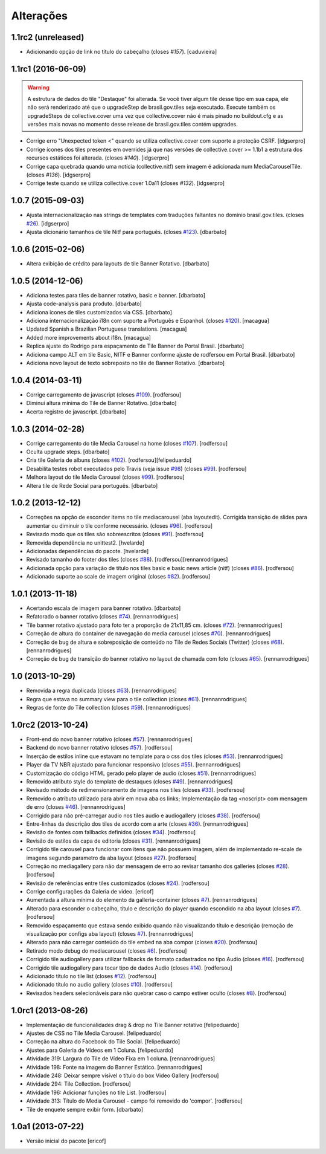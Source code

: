 Alterações
----------

1.1rc2 (unreleased)
^^^^^^^^^^^^^^^^^^^

- Adicionando opção de link no título do cabeçalho (closes `#157`).
  [caduvieira]


1.1rc1 (2016-06-09)
^^^^^^^^^^^^^^^^^^^

.. Warning::
    A estrutura de dados do tile "Destaque" foi alterada. Se você tiver algum
    tile desse tipo em sua capa, ele não será renderizado até que o upgradeStep
    de brasil.gov.tiles seja executado. Execute também os upgradeSteps de
    collective.cover uma vez que collective.cover não é mais pinado no
    buildout.cfg e as versões mais novas no momento desse release de
    brasil.gov.tiles contém upgrades.

- Corrige erro "Unexpected token <" quando se utiliza collective.cover com
  suporte a proteção CSRF.
  [idgserpro]

- Corrige ícones dos tiles presentes em overrides já que nas versões de
  collective.cover >= 1.1b1 a estrutura dos recursos estáticos foi alterada.
  (closes `#140`).
  [idgserpro]

- Corrige capa quebrada quando uma notícia (collective.nitf) sem imagem é
  adicionada num MediaCarouselTile. (closes `#136`).
  [idgserpro]

- Corrige teste quando se utiliza collective.cover 1.0a11 (closes `#132`).
  [idgserpro]

1.0.7 (2015-09-03)
^^^^^^^^^^^^^^^^^^
* Ajusta internacionalização nas strings de templates com traduções faltantes
  no domínio brasil.gov.tiles. (closes `#26`_).
  [idgserpro]
* Ajusta dicionário tamanhos de tile Nitf para português. (closes `#123`_).
  [dbarbato]


1.0.6 (2015-02-06)
^^^^^^^^^^^^^^^^^^
* Altera exibição de crédito para layouts de tile Banner Rotativo.
  [dbarbato]


1.0.5 (2014-12-06)
^^^^^^^^^^^^^^^^^^
* Adiciona testes para tiles de banner rotativo, basic e banner.
  [dbarbato]
* Ajusta code-analysis para produto.
  [dbarbato]
* Adiciona icones de tiles customizados via CSS.
  [dbarbato]
* Adiciona internacionalização i18n com suporte a Português e Espanhol. (closes `#120`_).
  [macagua]
* Updated Spanish a Brazilian Portuguese translations.
  [macagua]
* Added more improvements about i18n.
  [macagua]
* Replica ajuste do Rodrigo para espaçamento de Tile Banner de Portal Brasil.
  [dbarbato]
* Adiciona campo ALT em tile Basic, NITF e Banner conforme ajuste de rodfersou em
  Portal Brasil.
  [dbarbato]
* Adiciona novo layout de texto sobreposto no tile de Banner Rotativo.
  [dbarbato]


1.0.4 (2014-03-11)
^^^^^^^^^^^^^^^^^^
* Corrige carregamento de javascript (closes `#109`_).
  [rodfersou]
* Diminui altura mínima do Tile de Banner Rotativo.
  [dbarbato]
* Acerta registro de javascript.
  [dbarbato]


1.0.3 (2014-02-28)
^^^^^^^^^^^^^^^^^^
* Corrige carregamento do tile Media Carousel na home (closes `#107`_).
  [rodfersou]
* Oculta upgrade steps.
  [dbarbato]
* Cria tile Galeria de albuns (closes `#102`_).
  [rodfersou][felipeduardo]
* Desabilita testes robot executados pelo Travis (veja issue `#98`_) (closes `#99`_).
  [rodfersou]
* Melhora layout do tile Media Carousel (closes `#99`_).
  [rodfersou]
* Altera tile de Rede Social para português.
  [dbarbato]


1.0.2 (2013-12-12)
^^^^^^^^^^^^^^^^^^
* Correções na opção de esconder items no tile mediacarousel (aba layoutedit). Corrigida
  transição de slides para aumentar ou diminuir o tile conforme necessário.
  (closes `#96`_).
  [rodfersou]
* Revisado modo que os tiles são sobreescritos (closes `#91`_).
  [rodfersou]
* Removida dependência no unittest2.
  [hvelarde]
* Adicionadas dependências do pacote.
  [hvelarde]
* Revisado tamanho do footer dos tiles (closes `#88`_).
  [rodfersou][rennanrodrigues]
* Adicionada opção para variação de título nos tiles basic e
  basic news article (nitf) (closes `#86`_).
  [rodfersou]
* Adicionado suporte ao scale de imagem original (closes `#82`_).
  [rodfersou]


1.0.1 (2013-11-18)
^^^^^^^^^^^^^^^^^^^
* Acertando escala de imagem para banner rotativo.
  [dbarbato]
* Refatorado o banner rotativo (closes `#74`_).
  [rennanrodrigues]
* Tile banner rotativo ajustado para foto ter a proporção de 21x11,85 cm. (closes `#72`_).
  [rennanrodrigues]
* Correção de altura do container de navegação do media carousel (closes `#70`_).
  [rennanrodrigues]
* Correção de bug de altura e sobreposição de conteúdo no Tile de Redes Sociais (Twitter)
  (closes `#68`_).
  [rennanrodrigues]
* Correção de bug de transição do banner rotativo no layout de chamada com foto
  (closes `#65`_).
  [rennanrodrigues]


1.0 (2013-10-29)
^^^^^^^^^^^^^^^^^^^
* Removida a regra duplicada (closes `#63`_).
  [rennanrodrigues]
* Regra que estava no summary view para o tile collection (closes `#61`_).
  [rennanrodrigues]
* Regras de fonte do Tile collection (closes `#59`_).
  [rennanrodrigues]


1.0rc2 (2013-10-24)
^^^^^^^^^^^^^^^^^^^
* Front-end do novo banner rotativo  (closes `#57`_).
  [rennanrodrigues]
* Backend do novo banner rotativo  (closes `#57`_).
  [rodfersou]
* Inserção de estilos inline que estavam no template para o css dos tiles
  (closes `#53`_).
  [rennanrodrigues]
* Player da TV NBR ajustado para funcionar responsivo (closes `#55`_).
  [rennanrodrigues]
* Customização do código HTML gerado pelo player de audio (closes `#51`_).
  [rennanrodrigues]
* Removido atributo style do template de destaques (closes `#49`_).
  [rennanrodrigues]
* Revisado método de redimensionamento de imagens nos tiles (closes `#33`_).
  [rodfersou]
* Removido o atributo utilizado para abrir em nova aba os links;
  Implementação da tag <noscript> com mensagem de erro
  (closes `#46`_). [rennanrodrigues]
* Corrigido para não pré-carregar audio nos tiles audio e audiogallery
  (closes `#38`_).
  [rodfersou]
* Entre-linhas da descrição dos tiles de acordo com a arte (closes `#36`_).
  [rennanrodrigues]
* Revisão de fontes com fallbacks definidos (closes `#34`_).
  [rodfersou]
* Revisão de estilos da capa de editoria (closes `#31`_).
  [rennanrodrigues]
* Corrigido tile carousel para funcionar com itens que não possuem imagem,
  além de implementado re-scale de imagens segundo parametro da aba
  layout (closes `#27`_).
  [rodfersou]
* Correção no mediagallery para não dar mensagem de erro ao revisar tamanho
  dos galleries (closes `#28`_).
  [rodfersou]
* Revisão de referências entre tiles customizados (closes `#24`_).
  [rodfersou]
* Corrige configurações da Galeria de video.
  [ericof]
* Aumentada a altura mínima do elemento da galleria-container (closes `#7`_).
  [rennanrodrigues]
* Alterado para esconder o cabeçalho, título e descrição do player quando
  escondido na aba layout (closes `#7`_).
  [rodfersou]
* Removido espaçamento que estava sendo exibido quando não visualizando título
  e descrição (remoção de visualização por configs aba layout) (closes `#7`_).
  [rennanrodrigues]
* Alterado para não carregar conteúdo do tile embed na aba compor (closes `#20`_).
  [rodfersou]
* Retirado modo debug do mediacarousel (closes `#6`_).
  [rodfersou]
* Corrigido tile audiogallery para utilizar fallbacks de formato cadastrados
  no tipo Audio (closes `#16`_).
  [rodfersou]
* Corrigido tile audiogallery para tocar tipo de dados Audio (closes `#14`_).
  [rodfersou]
* Adicionado título no tile list (closes `#12`_).
  [rodfersou]
* Adicionado título no audio gallery (closes `#10`_).
  [rodfersou]
* Revisados headers selecionáveis para não quebrar caso o campo estiver oculto
  (closes `#8`_).
  [rodfersou]

1.0rc1 (2013-08-26)
^^^^^^^^^^^^^^^^^^^
* Implementação de funcionalidades drag & drop no Tile Banner rotativo
  [felipeduardo]
* Ajustes de CSS no Tile Media Carousel.
  [felipeduardo]
* Correção na altura do Facebook do Tile Social.
  [felipeduardo]
* Ajustes para Galeria de Vídeos em 1 Coluna.
  [felipeduardo]
* Atividade 319: Largura do Tile de Vídeo Fixa em 1 coluna.
  [rennanrodrigues]
* Atividade 198: Fonte na imagem do Banner Estático.
  [rennanrodrigues]
* Atividade 248: Deixar sempre visível o título do box Video Gallery
  [rodfersou]
* Atividade 294: Tile Collection.
  [rodfersou]
* Atividade 196: Adicionar funções no tile List.
  [rodfersou]
* Atividade 313: Título do Media Carousel - campo foi removido do 'compor'.
  [rodfersou]
* Tile de enquete sempre exibir form.
  [dbarbato]


1.0a1 (2013-07-22)
^^^^^^^^^^^^^^^^^^
* Versão inicial do pacote
  [ericof]

.. _`#6`: https://github.com/plonegovbr/brasil.gov.tiles/issues/6
.. _`#7`: https://github.com/plonegovbr/brasil.gov.tiles/issues/7
.. _`#8`: https://github.com/plonegovbr/brasil.gov.tiles/issues/8
.. _`#10`: https://github.com/plonegovbr/brasil.gov.tiles/issues/10
.. _`#12`: https://github.com/plonegovbr/brasil.gov.tiles/issues/12
.. _`#14`: https://github.com/plonegovbr/brasil.gov.tiles/issues/14
.. _`#16`: https://github.com/plonegovbr/brasil.gov.tiles/issues/16
.. _`#20`: https://github.com/plonegovbr/brasil.gov.tiles/issues/20
.. _`#24`: https://github.com/plonegovbr/brasil.gov.tiles/issues/24
.. _`#26`: https://github.com/plonegovbr/brasil.gov.tiles/issues/26
.. _`#27`: https://github.com/plonegovbr/brasil.gov.tiles/issues/27
.. _`#28`: https://github.com/plonegovbr/brasil.gov.tiles/issues/28
.. _`#31`: https://github.com/plonegovbr/brasil.gov.tiles/issues/31
.. _`#33`: https://github.com/plonegovbr/brasil.gov.tiles/issues/33
.. _`#34`: https://github.com/plonegovbr/brasil.gov.tiles/issues/34
.. _`#36`: https://github.com/plonegovbr/brasil.gov.tiles/issues/36
.. _`#38`: https://github.com/plonegovbr/brasil.gov.tiles/issues/38
.. _`#46`: https://github.com/plonegovbr/brasil.gov.tiles/issues/46
.. _`#49`: https://github.com/plonegovbr/brasil.gov.tiles/issues/49
.. _`#51`: https://github.com/plonegovbr/brasil.gov.tiles/issues/51
.. _`#53`: https://github.com/plonegovbr/brasil.gov.tiles/issues/53
.. _`#55`: https://github.com/plonegovbr/brasil.gov.tiles/issues/55
.. _`#57`: https://github.com/plonegovbr/brasil.gov.tiles/issues/57
.. _`#59`: https://github.com/plonegovbr/brasil.gov.tiles/issues/59
.. _`#61`: https://github.com/plonegovbr/brasil.gov.tiles/issues/61
.. _`#63`: https://github.com/plonegovbr/brasil.gov.tiles/issues/63
.. _`#65`: https://github.com/plonegovbr/brasil.gov.tiles/issues/65
.. _`#68`: https://github.com/plonegovbr/brasil.gov.tiles/issues/68
.. _`#70`: https://github.com/plonegovbr/brasil.gov.tiles/issues/70
.. _`#72`: https://github.com/plonegovbr/brasil.gov.tiles/issues/72
.. _`#74`: https://github.com/plonegovbr/brasil.gov.tiles/issues/74
.. _`#82`: https://github.com/plonegovbr/brasil.gov.tiles/issues/82
.. _`#86`: https://github.com/plonegovbr/brasil.gov.tiles/issues/86
.. _`#88`: https://github.com/plonegovbr/brasil.gov.tiles/issues/88
.. _`#91`: https://github.com/plonegovbr/brasil.gov.tiles/issues/91
.. _`#96`: https://github.com/plonegovbr/brasil.gov.tiles/issues/96
.. _`#99`: https://github.com/plonegovbr/brasil.gov.tiles/issues/99
.. _`#98`: https://github.com/plonegovbr/brasil.gov.tiles/issues/98
.. _`#102`: https://github.com/plonegovbr/brasil.gov.tiles/issues/102
.. _`#107`: https://github.com/plonegovbr/brasil.gov.tiles/issues/107
.. _`#109`: https://github.com/plonegovbr/brasil.gov.tiles/issues/109
.. _`#120`: https://github.com/plonegovbr/brasil.gov.tiles/issues/120
.. _`#123`: https://github.com/plonegovbr/brasil.gov.tiles/issues/123
.. _`#132`: https://github.com/plonegovbr/brasil.gov.tiles/issues/132
.. _`#136`: https://github.com/plonegovbr/brasil.gov.tiles/issues/136
.. _`#140`: https://github.com/plonegovbr/brasil.gov.tiles/issues/140
